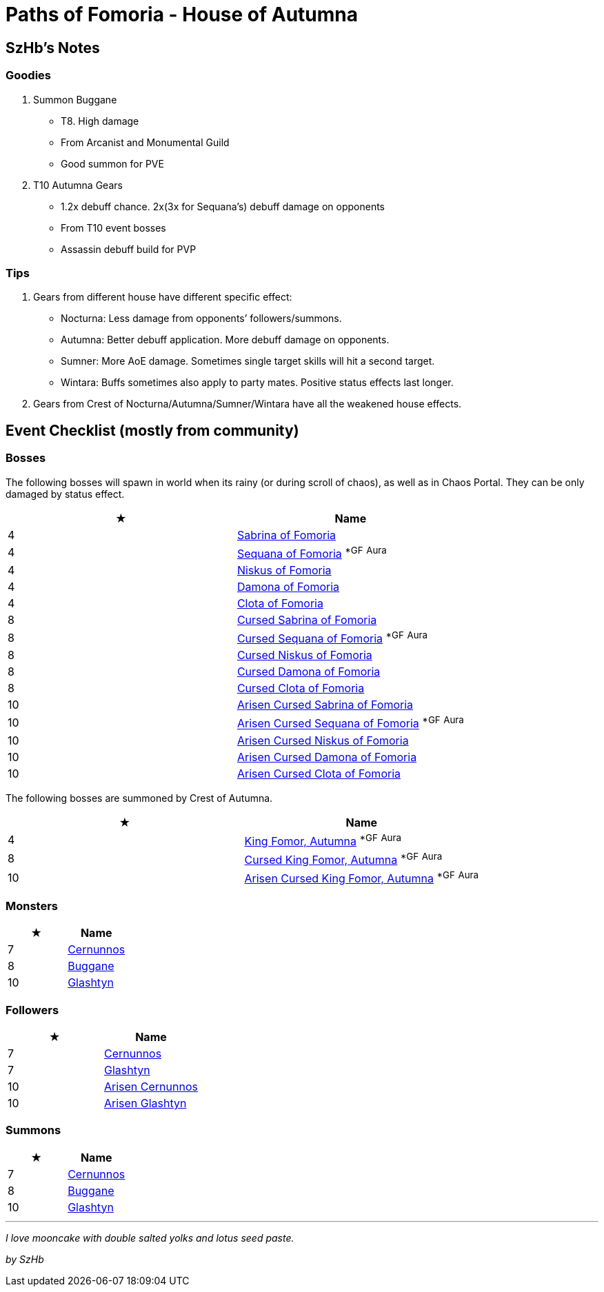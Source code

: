 = Paths of Fomoria - House of Autumna
:page-role: -toc

== SzHb’s Notes

=== Goodies

. Summon Buggane
* T8. High damage
* From Arcanist and Monumental Guild
* Good summon for PVE
. T10 Autumna Gears
* 1.2x debuff chance. 2x(3x for Sequana’s) debuff damage on opponents
* From T10 event bosses
* Assassin debuff build for PVP

=== Tips

. Gears from different house have different specific effect:
* Nocturna: Less damage from opponents’ followers/summons.
* Autumna: Better debuff application. More debuff damage on opponents.
* Sumner: More AoE damage. Sometimes single target skills will hit a second target.
* Wintara: Buffs sometimes also apply to party mates. Positive status effects last longer.
. Gears from Crest of Nocturna/Autumna/Sumner/Wintara have all the weakened house effects.

== Event Checklist (mostly from community)

=== Bosses

The following bosses will spawn in world when its rainy (or during scroll of chaos), as well as in Chaos Portal. They can be only damaged by status effect.

[options="header"]
|===
|★ |Name
|4 |https://codex.fqegg.top/#/codex/bosses/sabrina-of-fomoria/[Sabrina of Fomoria]
|4 |https://codex.fqegg.top/#/codex/bosses/sequana-of-fomoria/[Sequana of Fomoria] ^*GF^ ^Aura^
|4 |https://codex.fqegg.top/#/codex/bosses/niskus-of-fomoria/[Niskus of Fomoria]
|4 |https://codex.fqegg.top/#/codex/bosses/damona-of-fomoria/[Damona of Fomoria]
|4 |https://codex.fqegg.top/#/codex/bosses/clota-of-fomoria/[Clota of Fomoria]
|8 |https://codex.fqegg.top/#/codex/bosses/cursed-sabrina-of-fomoria/[Cursed Sabrina of Fomoria]
|8 |https://codex.fqegg.top/#/codex/bosses/cursed-sequana-of-fomoria/[Cursed Sequana of Fomoria] ^*GF^ ^Aura^
|8 |https://codex.fqegg.top/#/codex/bosses/cursed-niskus-of-fomoria/[Cursed Niskus of Fomoria]
|8 |https://codex.fqegg.top/#/codex/bosses/cursed-damona-of-fomoria/[Cursed Damona of Fomoria]
|8 |https://codex.fqegg.top/#/codex/bosses/cursed-clota-of-fomoria/[Cursed Clota of Fomoria]
|10 |https://codex.fqegg.top/#/codex/bosses/arisen-cursed-sabrina-of-fomoria/[Arisen Cursed Sabrina of Fomoria]
|10 |https://codex.fqegg.top/#/codex/bosses/arisen-cursed-sequana-of-fomoria/[Arisen Cursed Sequana of Fomoria] ^*GF^ ^Aura^
|10 |https://codex.fqegg.top/#/codex/bosses/arisen-cursed-niskus-of-fomoria/[Arisen Cursed Niskus of Fomoria]
|10 |https://codex.fqegg.top/#/codex/bosses/arisen-cursed-damona-of-fomoria/[Arisen Cursed Damona of Fomoria]
|10 |https://codex.fqegg.top/#/codex/bosses/arisen-cursed-clota-of-fomoria/[Arisen Cursed Clota of Fomoria]
|===

The following bosses are summoned by Crest of Autumna.

[options="header"]
|===
|★ |Name
|4 |https://codex.fqegg.top/#/codex/bosses/king-fomor-autumna/[King Fomor, Autumna] ^*GF^ ^Aura^
|8 |https://codex.fqegg.top/#/codex/bosses/cursed-king-fomor-autumna/[Cursed King Fomor, Autumna] ^*GF^ ^Aura^
|10 |https://codex.fqegg.top/#/codex/bosses/arisen-cursed-king-fomor-autumna/[Arisen Cursed King Fomor, Autumna] ^*GF^ ^Aura^
|===

=== Monsters

[options="header"]
|===
|★ |Name
|7 |https://codex.fqegg.top/#/codex/monsters/cernunnos/[Cernunnos]
|8 |https://codex.fqegg.top/#/codex/monsters/buggane/[Buggane]
|10 |https://codex.fqegg.top/#/codex/monsters/glashtyn/[Glashtyn]
|===

=== Followers

[options="header"]
|===
|★ |Name
|7 |https://codex.fqegg.top/#/codex/followers/cernunnos/[Cernunnos]
|7 |https://codex.fqegg.top/#/codex/followers/glashtyn/[Glashtyn]
|10 |https://codex.fqegg.top/#/codex/followers/arisen-cernunnos/[Arisen Cernunnos]
|10 |https://codex.fqegg.top/#/codex/followers/arisen-glashtyn/[Arisen Glashtyn]
|===

=== Summons

[options="header"]
|===
|★ |Name
|7 |https://codex.fqegg.top/#/codex/spells/summon-cernunnos/[Cernunnos]
|8 |https://codex.fqegg.top/#/codex/spells/summon-buggane/[Buggane]
|10 |https://codex.fqegg.top/#/codex/spells/summon-glashtyn/[Glashtyn]
|===

'''''

_I love mooncake with double salted yolks and lotus seed paste._

_by SzHb_
